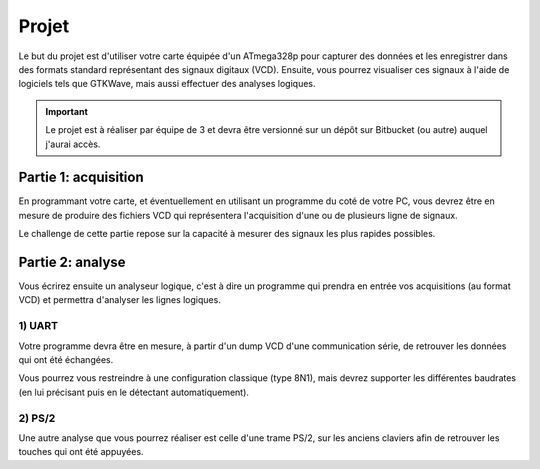 Projet
======

Le but du projet est d'utiliser votre carte équipée d'un ATmega328p pour capturer des
données et les enregistrer dans des formats standard représentant des signaux digitaux (VCD).
Ensuite, vous pourrez visualiser ces signaux à l'aide de logiciels tels que GTKWave, mais aussi
effectuer des analyses logiques.

.. important::

    Le projet est à réaliser par équipe de 3 et devra être versionné sur un dépôt sur Bitbucket
    (ou autre) auquel j'aurai accès.

Partie 1: acquisition
~~~~~~~~~~~~~~~~~~~~~

En programmant votre carte, et éventuellement en utilisant un programme du coté de votre PC,
vous devrez être en mesure de produire des fichiers VCD qui représentera l'acquisition d'une
ou de plusieurs ligne de signaux.

Le challenge de cette partie repose sur la capacité à mesurer des signaux les plus rapides possibles.

Partie 2: analyse
~~~~~~~~~~~~~~~~~

Vous écrirez ensuite un analyseur logique, c'est à dire un programme qui prendra en entrée vos
acquisitions (au format VCD) et permettra d'analyser les lignes logiques.

1) UART
-------

Votre programme devra être en mesure, à partir d'un dump VCD d'une communication série, de retrouver
les données qui ont été échangées.

Vous pourrez vous restreindre à une configuration classique (type 8N1), mais devrez supporter les
différentes baudrates (en lui précisant puis en le détectant automatiquement).

2) PS/2
-------

Une autre analyse que vous pourrez réaliser est celle d'une trame PS/2, sur les anciens claviers afin
de retrouver les touches qui ont été appuyées.




